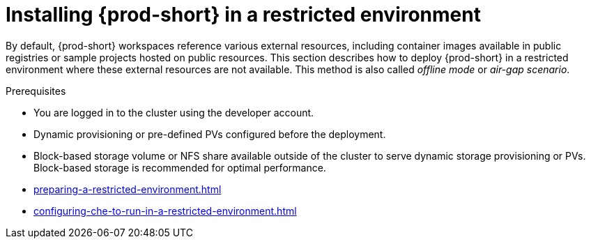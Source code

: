 :_content-type: PROCEDURE
:navtitle: Installing {prod-short} in restricted environment
:keywords: administration guide, installing-che-in-a-restricted-environment, installing-che-in-restricted-environment
:page-aliases: installation-guide:installing-che-in-restricted-environment, installation-guide:installing-che-in-a-restricted-environment

:parent-context-of-installing-che-in-a-restricted-environment: {context}

[id="installing-{prod-id-short}-in-a-restricted-environment_{context}"]
= Installing {prod-short} in a restricted environment

:context: installing-{prod-id-short}-in-a-restricted-environment

By default, {prod-short} workspaces reference various external resources, including container images available in public registries or sample projects hosted on public resources. This section describes how to deploy {prod-short} in a restricted environment where these external resources are not available. This method is also called _offline mode_ or _air-gap scenario_.

.Prerequisites

* You are logged in to the cluster using the developer account.

* Dynamic provisioning or pre-defined PVs configured before the deployment.

* Block-based storage volume or NFS share available outside of the cluster to serve dynamic storage provisioning or PVs. Block-based storage is recommended for optimal performance. 

* xref:preparing-a-restricted-environment.adoc[]
* xref:configuring-che-to-run-in-a-restricted-environment.adoc[]

:context: {parent-context-of-installing-che-in-a-restricted-environment}
